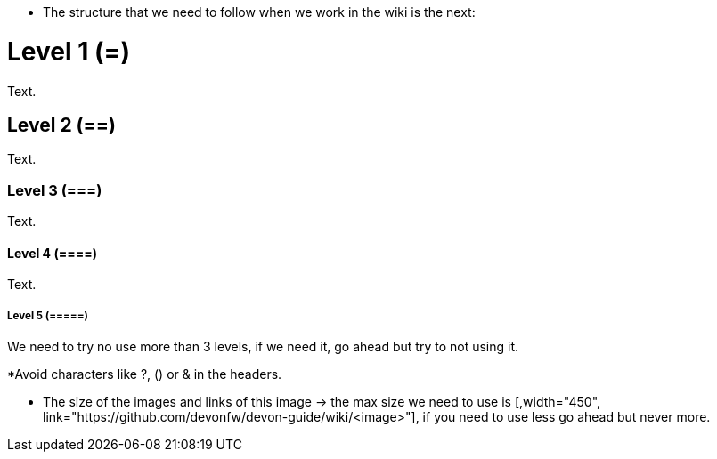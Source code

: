* The structure that we need to follow when we work in the wiki is the next: 

= Level 1 (=)
Text.

== Level 2 (==)
Text.

=== Level 3 (===)
Text.

==== Level 4 (====)
Text.

===== Level 5 (=====)

We need to try no use more than 3 levels, if we need it, go ahead but try to not using it. 

*Avoid characters like ?, () or & in the headers.

* The size of the images and links of this image -> the max size we need to use is [,width="450", link="https://github.com/devonfw/devon-guide/wiki/<image>"], if you need to use less go ahead but never more.